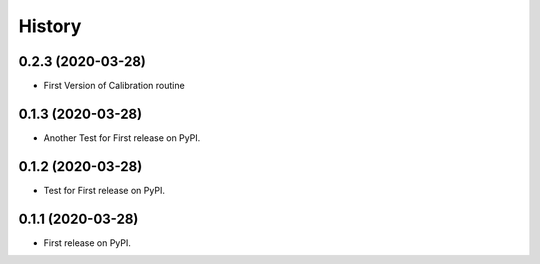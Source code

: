 =======
History
=======

0.2.3 (2020-03-28)
------------------

* First Version of Calibration routine

0.1.3 (2020-03-28)
------------------

* Another Test for First release on PyPI.

0.1.2 (2020-03-28)
------------------

* Test for First release on PyPI.

0.1.1 (2020-03-28)
------------------

* First release on PyPI.
